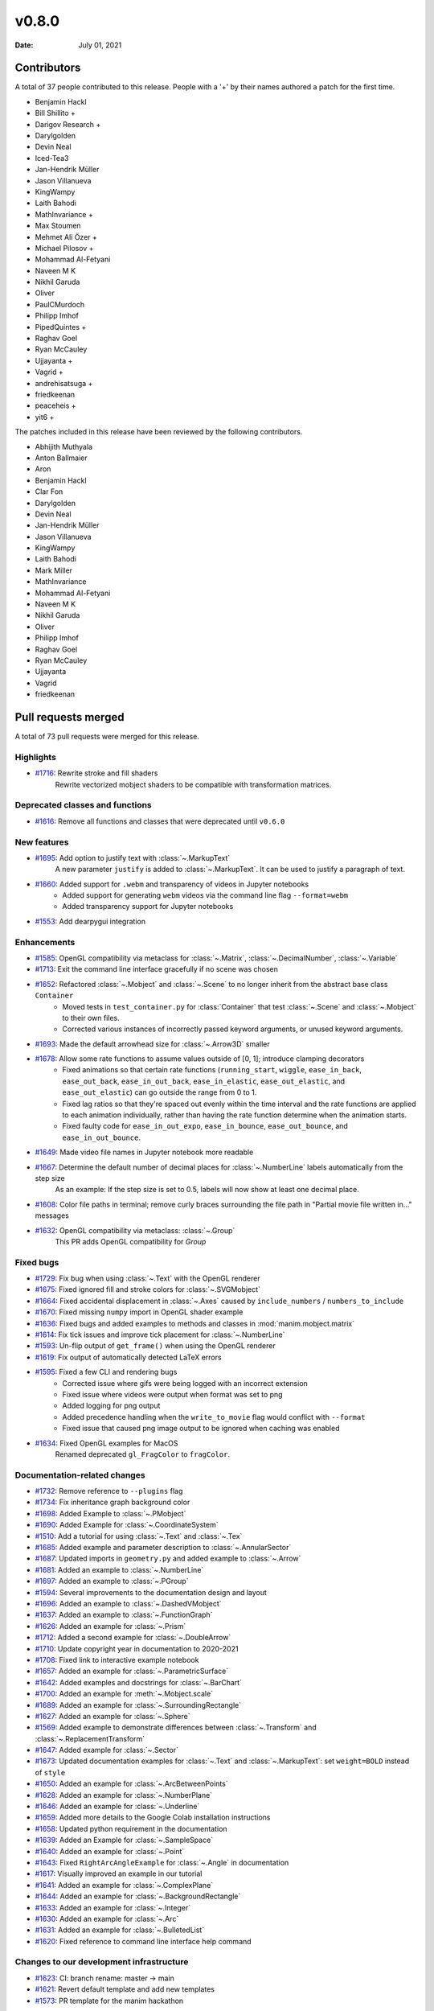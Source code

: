 ******
v0.8.0
******

:Date: July 01, 2021

Contributors
============

A total of 37 people contributed to this
release. People with a '+' by their names authored a patch for the first
time.

* Benjamin Hackl
* Bill Shillito +
* Darigov Research +
* Darylgolden
* Devin Neal
* Iced-Tea3
* Jan-Hendrik Müller
* Jason Villanueva
* KingWampy
* Laith Bahodi
* MathInvariance +
* Max Stoumen
* Mehmet Ali Özer +
* Michael Pilosov +
* Mohammad Al-Fetyani
* Naveen M K
* Nikhil Garuda
* Oliver
* PaulCMurdoch
* Philipp Imhof
* PipedQuintes +
* Raghav Goel
* Ryan McCauley
* Ujjayanta +
* Vagrid +
* andrehisatsuga +
* friedkeenan
* peaceheis +
* yit6 +


The patches included in this release have been reviewed by
the following contributors.

* Abhijith Muthyala
* Anton Ballmaier
* Aron
* Benjamin Hackl
* Clar Fon
* Darylgolden
* Devin Neal
* Jan-Hendrik Müller
* Jason Villanueva
* KingWampy
* Laith Bahodi
* Mark Miller
* MathInvariance
* Mohammad Al-Fetyani
* Naveen M K
* Nikhil Garuda
* Oliver
* Philipp Imhof
* Raghav Goel
* Ryan McCauley
* Ujjayanta
* Vagrid
* friedkeenan

Pull requests merged
====================

A total of 73 pull requests were merged for this release.

Highlights
----------

* `#1716 <https://github.com/ManimCommunity/manim/pull/1716>`__: Rewrite stroke and fill shaders
   Rewrite vectorized mobject shaders to be compatible with transformation matrices.

Deprecated classes and functions
--------------------------------

* `#1616 <https://github.com/ManimCommunity/manim/pull/1616>`__: Remove all functions and classes that were deprecated until ``v0.6.0``


New features
------------

* `#1695 <https://github.com/ManimCommunity/manim/pull/1695>`__: Add option to justify text with :class:`~.MarkupText`
   A new parameter ``justify`` is added to :class:`~.MarkupText`. It can be used to justify a paragraph of text.

* `#1660 <https://github.com/ManimCommunity/manim/pull/1660>`__: Added support for ``.webm`` and transparency of videos in Jupyter notebooks
   - Added support for generating ``webm`` videos via the command line flag ``--format=webm``
   - Added transparency support for Jupyter notebooks

* `#1553 <https://github.com/ManimCommunity/manim/pull/1553>`__: Add dearpygui integration


Enhancements
------------

* `#1585 <https://github.com/ManimCommunity/manim/pull/1585>`__: OpenGL compatibility via metaclass for :class:`~.Matrix`, :class:`~.DecimalNumber`, :class:`~.Variable`


* `#1713 <https://github.com/ManimCommunity/manim/pull/1713>`__: Exit the command line interface gracefully if no scene was chosen


* `#1652 <https://github.com/ManimCommunity/manim/pull/1652>`__: Refactored :class:`~.Mobject` and :class:`~.Scene` to no longer inherit from the abstract base class ``Container``
   - Moved tests in ``test_container.py`` for :class:`Container` that test :class:`~.Scene` and :class:`~.Mobject` to their own files.
   - Corrected various instances of incorrectly passed keyword arguments, or unused keyword arguments.

* `#1693 <https://github.com/ManimCommunity/manim/pull/1693>`__: Made the default arrowhead size for :class:`~.Arrow3D` smaller


* `#1678 <https://github.com/ManimCommunity/manim/pull/1678>`__: Allow some rate functions to assume values outside of [0, 1]; introduce clamping decorators
   - Fixed animations so that certain rate functions (``running_start``, ``wiggle``, ``ease_in_back``, ``ease_out_back``, ``ease_in_out_back``, ``ease_in_elastic``, ``ease_out_elastic``, and ``ease_out_elastic``) can go outside the range from 0 to 1.
   - Fixed lag ratios so that they're spaced out evenly within the time interval and the rate functions are applied to each animation individually, rather than having the rate function determine when the animation starts.
   - Fixed faulty code for ``ease_in_out_expo``, ``ease_in_bounce``, ``ease_out_bounce``, and ``ease_in_out_bounce``.

* `#1649 <https://github.com/ManimCommunity/manim/pull/1649>`__: Made video file names in Jupyter notebook more readable


* `#1667 <https://github.com/ManimCommunity/manim/pull/1667>`__: Determine the default number of decimal places for :class:`~.NumberLine` labels automatically from the step size
   As an example: If the step size is set to 0.5, labels will now show at least one decimal place.

* `#1608 <https://github.com/ManimCommunity/manim/pull/1608>`__: Color file paths in terminal; remove curly braces surrounding the file path in "Partial movie file written in..." messages


* `#1632 <https://github.com/ManimCommunity/manim/pull/1632>`__: OpenGL compatibility via metaclass: :class:`~.Group`
   This PR adds OpenGL compatibility for `Group`

Fixed bugs
----------

* `#1729 <https://github.com/ManimCommunity/manim/pull/1729>`__: Fix bug when using :class:`~.Text` with the OpenGL renderer


* `#1675 <https://github.com/ManimCommunity/manim/pull/1675>`__: Fixed ignored fill and stroke colors for :class:`~.SVGMobject`


* `#1664 <https://github.com/ManimCommunity/manim/pull/1664>`__: Fixed accidental displacement in :class:`~.Axes` caused by ``include_numbers`` / ``numbers_to_include``


* `#1670 <https://github.com/ManimCommunity/manim/pull/1670>`__: Fixed missing ``numpy`` import in OpenGL shader example


* `#1636 <https://github.com/ManimCommunity/manim/pull/1636>`__: Fixed bugs and added examples to methods and classes in :mod:`manim.mobject.matrix`


* `#1614 <https://github.com/ManimCommunity/manim/pull/1614>`__: Fix tick issues and improve tick placement for :class:`~.NumberLine`


* `#1593 <https://github.com/ManimCommunity/manim/pull/1593>`__: Un-flip output of ``get_frame()`` when using the OpenGL renderer


* `#1619 <https://github.com/ManimCommunity/manim/pull/1619>`__: Fix output of automatically detected LaTeX errors


* `#1595 <https://github.com/ManimCommunity/manim/pull/1595>`__: Fixed a few CLI and rendering bugs
   - Corrected issue where gifs were being logged with an incorrect extension
   - Fixed issue where videos were output when format was set to png
   - Added logging for png output
   - Added precedence handling when the ``write_to_movie`` flag would conflict with ``--format``
   - Fixed issue that caused png image output to be ignored when caching was enabled

* `#1634 <https://github.com/ManimCommunity/manim/pull/1634>`__: Fixed OpenGL examples for MacOS
   Renamed deprecated ``gl_FragColor`` to ``fragColor``.

Documentation-related changes
-----------------------------

* `#1732 <https://github.com/ManimCommunity/manim/pull/1732>`__: Remove reference to ``--plugins`` flag


* `#1734 <https://github.com/ManimCommunity/manim/pull/1734>`__: Fix inheritance graph background color


* `#1698 <https://github.com/ManimCommunity/manim/pull/1698>`__: Added Example to :class:`~.PMobject`


* `#1690 <https://github.com/ManimCommunity/manim/pull/1690>`__: Added Example for :class:`~.CoordinateSystem`


* `#1510 <https://github.com/ManimCommunity/manim/pull/1510>`__: Add a tutorial for using :class:`~.Text` and :class:`~.Tex`


* `#1685 <https://github.com/ManimCommunity/manim/pull/1685>`__: Added example and parameter description to :class:`~.AnnularSector`


* `#1687 <https://github.com/ManimCommunity/manim/pull/1687>`__: Updated imports in ``geometry.py`` and added example to :class:`~.Arrow`


* `#1681 <https://github.com/ManimCommunity/manim/pull/1681>`__: Added an example to :class:`~.NumberLine`


* `#1697 <https://github.com/ManimCommunity/manim/pull/1697>`__: Added an example to :class:`~.PGroup`


* `#1594 <https://github.com/ManimCommunity/manim/pull/1594>`__: Several improvements to the documentation design and layout


* `#1696 <https://github.com/ManimCommunity/manim/pull/1696>`__: Added an example to :class:`~.DashedVMobject`


* `#1637 <https://github.com/ManimCommunity/manim/pull/1637>`__: Added an example to :class:`~.FunctionGraph`


* `#1626 <https://github.com/ManimCommunity/manim/pull/1626>`__: Added an example for :class:`~.Prism`


* `#1712 <https://github.com/ManimCommunity/manim/pull/1712>`__: Added a second example for :class:`~.DoubleArrow`


* `#1710 <https://github.com/ManimCommunity/manim/pull/1710>`__: Update copyright year in documentation to 2020-2021


* `#1708 <https://github.com/ManimCommunity/manim/pull/1708>`__: Fixed link to interactive example notebook


* `#1657 <https://github.com/ManimCommunity/manim/pull/1657>`__: Added an example for :class:`~.ParametricSurface`


* `#1642 <https://github.com/ManimCommunity/manim/pull/1642>`__: Added examples and docstrings for :class:`~.BarChart`


* `#1700 <https://github.com/ManimCommunity/manim/pull/1700>`__: Added an example for :meth:`~.Mobject.scale`


* `#1689 <https://github.com/ManimCommunity/manim/pull/1689>`__: Added an example for :class:`~.SurroundingRectangle`


* `#1627 <https://github.com/ManimCommunity/manim/pull/1627>`__: Added an example for :class:`~.Sphere`


* `#1569 <https://github.com/ManimCommunity/manim/pull/1569>`__: Added example to demonstrate differences between :class:`~.Transform` and :class:`~.ReplacementTransform`


* `#1647 <https://github.com/ManimCommunity/manim/pull/1647>`__: Added example for :class:`~.Sector`


* `#1673 <https://github.com/ManimCommunity/manim/pull/1673>`__: Updated documentation examples for :class:`~.Text` and :class:`~.MarkupText`: set ``weight=BOLD`` instead of ``style``


* `#1650 <https://github.com/ManimCommunity/manim/pull/1650>`__: Added an example for :class:`~.ArcBetweenPoints`


* `#1628 <https://github.com/ManimCommunity/manim/pull/1628>`__: Added an example for :class:`~.NumberPlane`


* `#1646 <https://github.com/ManimCommunity/manim/pull/1646>`__: Added an example for :class:`~.Underline`


* `#1659 <https://github.com/ManimCommunity/manim/pull/1659>`__: Added more details to the Google Colab installation instructions


* `#1658 <https://github.com/ManimCommunity/manim/pull/1658>`__: Updated python requirement in the documentation


* `#1639 <https://github.com/ManimCommunity/manim/pull/1639>`__: Added an Example for :class:`~.SampleSpace`


* `#1640 <https://github.com/ManimCommunity/manim/pull/1640>`__: Added an example for :class:`~.Point`


* `#1643 <https://github.com/ManimCommunity/manim/pull/1643>`__: Fixed ``RightArcAngleExample`` for :class:`~.Angle` in documentation


* `#1617 <https://github.com/ManimCommunity/manim/pull/1617>`__: Visually improved an example in our tutorial


* `#1641 <https://github.com/ManimCommunity/manim/pull/1641>`__: Added an example for :class:`~.ComplexPlane`


* `#1644 <https://github.com/ManimCommunity/manim/pull/1644>`__: Added an example for :class:`~.BackgroundRectangle`


* `#1633 <https://github.com/ManimCommunity/manim/pull/1633>`__: Added an example for :class:`~.Integer`


* `#1630 <https://github.com/ManimCommunity/manim/pull/1630>`__: Added an example for :class:`~.Arc`


* `#1631 <https://github.com/ManimCommunity/manim/pull/1631>`__: Added an example for :class:`~.BulletedList`


* `#1620 <https://github.com/ManimCommunity/manim/pull/1620>`__: Fixed reference to command line interface help command


Changes to our development infrastructure
-----------------------------------------

* `#1623 <https://github.com/ManimCommunity/manim/pull/1623>`__: CI: branch rename: master -> main


* `#1621 <https://github.com/ManimCommunity/manim/pull/1621>`__: Revert default template and add new templates


* `#1573 <https://github.com/ManimCommunity/manim/pull/1573>`__: PR template for the manim hackathon


Code quality improvements and similar refactors
-----------------------------------------------

* `#1720 <https://github.com/ManimCommunity/manim/pull/1720>`__: Renamed incorrect references of ``master`` to ``main``


* `#1692 <https://github.com/ManimCommunity/manim/pull/1692>`__: Removed redundant warning in CLI parsing


* `#1651 <https://github.com/ManimCommunity/manim/pull/1651>`__: Small code cleanup for :class:`~.Polygram`


* `#1635 <https://github.com/ManimCommunity/manim/pull/1635>`__: Added missing numpy import for :mod:`manim.mobject.probability`


* `#1610 <https://github.com/ManimCommunity/manim/pull/1610>`__: Changed one image extension to lowercase letters


New releases
------------

* `#1601 <https://github.com/ManimCommunity/manim/pull/1601>`__: Preparation for v0.7.0: added changelog and bumped version number


* `#1738 <https://github.com/ManimCommunity/manim/pull/1738>`__: Prepare v0.8.0



